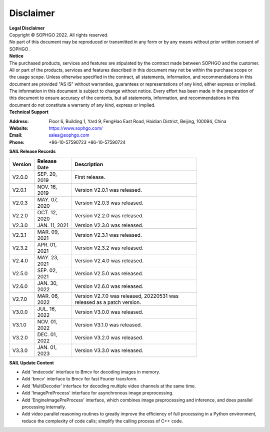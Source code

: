 Disclaimer
-------------

.. figure:: ../common/images/logo.png
   :width: 400px
   :height: 400px
   :scale: 50%
   :align: center
   :alt: SOPHGO LOGO

| **Legal Disclaimer**
| Copyright © SOPHGO 2022. All rights reserved.
| No part of this document may be reproduced or transmitted in any form or by any means without prior written consent of SOPHGO .

| **Notice**
| The purchased products, services and features are stipulated by the contract made between SOPHGO and the
  customer. All or part of the products, services and features described in this document may not be within the
  purchase scope or the usage scope. Unless otherwise specified in the contract, all statements, information,
  and recommendations in this document are provided "AS IS" without warranties, guarantees or
  representations of any kind, either express or implied. The information in this document is subject to change
  without notice. Every effort has been made in the preparation of this document to ensure accuracy of the
  contents, but all statements, information, and recommendations in this document do not constitute a
  warranty of any kind, express or implied.

| **Technical Support**

:Address: Floor 6, Building 1, Yard 9, FengHao East Road, Haidian District, Beijing, 100094, China
:Website: https://www.sophgo.com/
:Email: sales@sophgo.com
:Phone: +86-10-57590723
       +86-10-57590724
       

       
| **SAIL Release Records**
   
.. table::
   :width: 600
   :widths: 20 30 100

   ========== ================ =========================
    Version   Release Date     Description
   ========== ================ =========================
   V2.0.0     SEP. 20, 2019    First release.
   ---------- ---------------- -------------------------
   V2.0.1     NOV. 16, 2019    Version V2.0.1 was released.
   ---------- ---------------- -------------------------
   V2.0.3     MAY. 07, 2020    Version V2.0.3 was released.
   ---------- ---------------- -------------------------
   V2.2.0     OCT. 12, 2020    Version V2.2.0 was released.
   ---------- ---------------- -------------------------
   V2.3.0     JAN. 11, 2021    Version V2.3.0 was released.
   ---------- ---------------- -------------------------
   V2.3.1     MAR. 09, 2021    Version V2.3.1 was released.
   ---------- ---------------- -------------------------
   V2.3.2     APR. 01, 2021    Version V2.3.2 was released.
   ---------- ---------------- -------------------------
   V2.4.0     MAY. 23, 2021    Version V2.4.0 was released.
   ---------- ---------------- -------------------------
   V2.5.0     SEP. 02, 2021    Version V2.5.0 was released.
   ---------- ---------------- -------------------------
   V2.6.0     JAN. 30, 2022    Version V2.6.0 was released.
   ---------- ---------------- -------------------------
   V2.7.0     MAR. 06, 2022    Version V2.7.0 was released, 20220531 was released as a patch version.
   ---------- ---------------- -------------------------
   V3.0.0     JUL. 16, 2022    Version V3.0.0 was released.
   ---------- ---------------- -------------------------
   V3.1.0     NOV. 01, 2022    Version V3.1.0 was released.
   ---------- ---------------- -------------------------
   V3.2.0     DEC. 01, 2022    Version V3.2.0 was released.
   ---------- ---------------- -------------------------
   V3.3.0     JAN. 01, 2023    Version V3.3.0 was released.
   ========== ================ =========================
   
| **SAIL Update Content**

* Add 'imdecode' interface to Bmcv for decoding images in memory.
* Add 'bmcv' interface to Bmcv for fast Fourier transform.
* Add 'MultiDecoder' interface for decoding multiple video channels at the same time.
* Add 'ImagePreProcess' interface for asynchronous image preprocessing.
* Add 'EngineImagePreProcess' interface, which combines image preprocessing and inference, and does parallel processing internally.
* Add video parallel reasoning routines to greatly improve the efficiency of full processing in a Python environment, reduce the complexity of code calls; simplify the calling process of C++ code.

